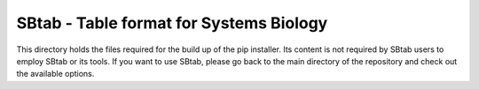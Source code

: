 SBtab - Table format for Systems Biology
========================================

This directory holds the files required for the build up of the pip installer. Its content is not required by SBtab users to employ SBtab or its tools. If you want to use SBtab, please go back to the main directory of the repository and check out the available options.
